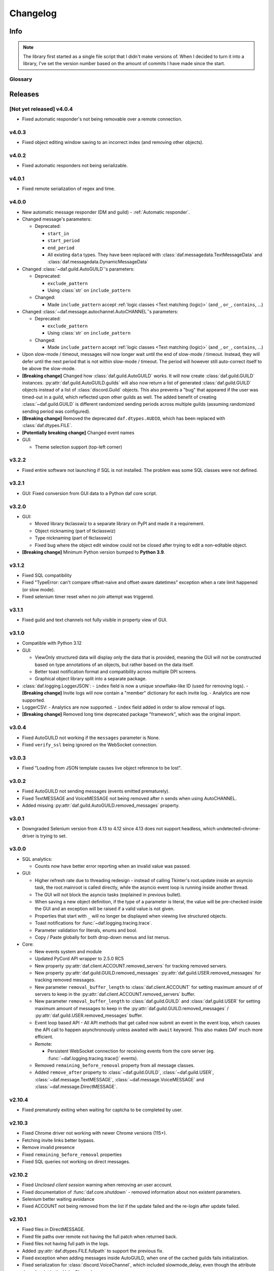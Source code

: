 ========================
Changelog
========================
.. |BREAK_CH| replace:: **[Breaking change]**

.. |POTENT_BREAK_CH| replace:: **[Potentially breaking change]**

.. |UNRELEASED| replace:: **[Not yet released]**

------------------------
Info
------------------------

.. seealso:: 
    `Releases <https://github.com/davidhozic/discord-advertisement-framework/releases>`_  

.. note:: 
    The library first started as a single file script that I didn't make versions of.
    When I decided to turn it into a library, I've set the version number based on the amount of commits I have made since the start.


Glossary
======================
.. glossary::

    |BREAK_CH|
        Means that the change will break functionality from previous version.

    |POTENT_BREAK_CH|
        The change could break functionality from previous versions but only if it
        was used in a certain way.

    |UNRELEASED|
        Documented changes are not yet available to use.

---------------------
Releases
---------------------

|UNRELEASED| v4.0.4
=====================
- Fixed automatic responder's not being removable over a remote connection.


v4.0.3
====================
- Fixed object editing window saving to an incorrect index (and removing other objects).


v4.0.2
====================
- Fixed automatic responders not being serializable.

v4.0.1
====================
- Fixed remote serialization of regex and time.

v4.0.0
===================
- New automatic message responder (DM and guild) - :ref:`Automatic responder`.
- Changed message's parameters:

  + Deprecated:
  
    * ``start_in``
    * ``start_period``
    * ``end_period``
    * All existing ``data`` types. They have been replaced with :class:`daf.messagedata.TextMessageData`
      and :class:`daf.messagedata.DynamicMessageData`

- Changed :class:`~daf.guild.AutoGUILD`'s parameters:

  + Deprecated:
  
    * ``exclude_pattern``
    * Using :class:`str` on ``include_pattern``
  
  + Changed:

    * Made ``include_pattern`` accept :ref:`logic classes <Text matching (logic)>`
      (``and_``, ``or_``, ``contains``, ...)

- Changed :class:`~daf.message.autochannel.AutoCHANNEL`'s parameters:

  + Deprecated:
  
    * ``exclude_pattern``
    * Using :class:`str` on ``include_pattern``
  
  + Changed:

    * Made ``include_pattern`` accept :ref:`logic classes <Text matching (logic)>`
      (``and_``, ``or_``, ``contains``, ...)

- Upon slow-mode / timeout, messages will now longer wait until the end of slow-mode / timeout.
  Instead, they will defer until the next period that is not within slow-mode / timeout.
  The period will however still auto-correct itself to be above the slow-mode.
- |BREAK_CH| Changed how :class:`daf.guild.AutoGUILD` works. It will now create :class:`daf.guild.GUILD` instances.
  :py:attr:`daf.guild.AutoGUILD.guilds` will also now return a list of generated :class:`daf.guild.GUILD` objects instead
  of a list of :class:`discord.Guild` objects.
  This also prevents a "bug" that appeared if the user was timed-out in a guild, which reflected upon other
  guilds as well. The added benefit of creating :class:`~daf.guild.GUILD` is different randomized sending
  periods across multiple guilds (assuming randomized sending period was configured).
- |BREAK_CH| Removed the deprecated ``daf.dtypes.AUDIO``, which has been replaced with :class:`daf.dtypes.FILE`.
- |POTENT_BREAK_CH| Changed event names
- GUI:

  - Theme selection support (top-left corner)


v3.2.2
===================
- Fixed entire software not launching if SQL is not installed.
  The problem was some SQL classes were not defined.


v3.2.1
===================
- GUI: Fixed conversion from GUI data to a Python daf core script.


v3.2.0
===================
- GUI:

  - Moved library tkclasswiz to a separate library on PyPI and made it a requirement.
  - Object nicknaming (part of tkclasswiz)
  - Type nicknaming (part of tkclasswiz)
  - Fixed bug where the object edit window could not be closed after trying to edit a non-editable object.

- |BREAK_CH| Minimum Python version bumped to **Python 3.9**.



v3.1.2
===================
- Fixed SQL compatibility
- Fixed "TypeError: can't compare offset-naive and offset-aware datetimes" exception when
  a rate limit happened (or slow mode).
- Fixed selenium timer reset when no join attempt was triggered.


v3.1.1
===================
- Fixed guild and text channels not fully visible in property view of GUI.


v3.1.0
===================
- Compatible with Python 3.12
- GUI:
  
  - ViewOnly structured data will display only the data that is provided, meaning
    the GUI will not be constructed based on type annotations of an objects, but rather
    based on the data itself.
  - Better toast notification format and compatibility across multiple DPI screens.
  - Graphical object library split into a separate package.

- :class:`daf.logging.LoggerJSON`:
  - ``index`` field is now a unique snowflake-like ID (used for removing logs).
  - |BREAK_CH| Invite logs will now contain a "member" dictionary
  for each invite log.
  - Analytics are now supported.

- LoggerCSV:
  - Analytics are now supported.
  - ``index`` field added in order to allow removal of logs.

- |BREAK_CH| Removed long time deprecated package "framework", which was the original import.


v3.0.4
====================
- Fixed AutoGUILD not working if the ``messages`` parameter is None.
- Fixed ``verify_ssl`` being ignored on the WebSocket connection.


v3.0.3
====================
- Fixed "Loading from JSON template causes live object reference to be lost".

v3.0.2
====================
- Fixed AutoGUILD not sending messages (events emitted prematurely).
- Fixed TextMESSAGE and VoiceMESSAGE not being removed after n sends when using AutoCHANNEL.
- Added missing :py:attr:`daf.guild.AutoGUILD.removed_messages` property.

v3.0.1
====================
- Downgraded Selenium version from 4.13 to 4.12 since 4.13 does not support headless, which
  undetected-chrome-driver is trying to set.

v3.0.0
====================
- SQL analytics:
  
  - Counts now have better error reporting when an invalid value was passed.

- GUI:

  - Higher refresh rate due to threading redesign - instead of calling Tkinter's root.update inside an asyncio task,
    the root.mainroot is called directly, while the asyncio event loop is running inside another thread.
  - The GUI will not block the asyncio tasks (explained in previous bullet).
  - When saving a new object definition, if the type of a parameter is literal, the value will be pre-checked inside
    the GUI and an exception will be raised if a valid value is not given.
  - Properties that start with ``_`` will no longer be displayed when viewing live structured objects.
  - Toast notifications for :func:`~daf.logging.tracing.trace`.
  - Parameter validation for literals, enums and bool.
  - Copy / Paste globally for both drop-down menus and list menus.

- Core:

  - New events system and module
  - Updated PyCord API wrapper to 2.5.0 RC5
  - New property :py:attr:`daf.client.ACCOUNT.removed_servers` for tracking removed servers.
  - New property :py:attr:`daf.guild.GUILD.removed_messages` :py:attr:`daf.guild.USER.removed_messages`
    for tracking removed messages.
  - New parameter ``removal_buffer_length`` to :class:`daf.client.ACCOUNT` for setting maximum amount of
    of servers to keep in the :py:attr:`daf.client.ACCOUNT.removed_servers` buffer.
  - New parameter ``removal_buffer_length`` to :class:`daf.guild.GUILD` and :class:`daf.guild.USER`
    for setting maximum amount of messages to keep in the :py:attr:`daf.guild.GUILD.removed_messages`
    / :py:attr:`daf.guild.USER.removed_messages` buffer.

  - Event loop based API - All API methods that get called now submit an event in the event loop, which causes
    the API call to happen asynchronously unless awaited with ``await`` keyword. This also makes DAF
    much more efficient.

  - Remote:

    - Persistent WebSocket connection for receiving events from the core server
      (eg. :func:`~daf.logging.tracing.trace()` events).


  - Removed ``remaining_before_removal`` property from all message classes.
  - Added ``remove_after`` property to :class:`~daf.guild.GUILD`, :class:`~daf.guild.USER`,
    :class:`~daf.message.TextMESSAGE`, :class:`~daf.message.VoiceMESSAGE` and :class:`~daf.message.DirectMESSAGE`.


v2.10.4
======================
- Fixed prematurely exiting when waiting for captcha to be completed by user.


v2.10.3
======================
- Fixed Chrome driver not working with newer Chrome versions (115+).
- Fetching invite links better bypass.
- Remove invalid presence
- Fixed ``remaining_before_removal`` properties
- Fixed SQL queries not working on direct messages.


v2.10.2
=======================
- Fixed *Unclosed client session* warning when removing an user account.
- Fixed documentation of :func:`daf.core.shutdown` - removed information about non existent parameters.
- Selenium better waiting avoidance
- Fixed ACCOUNT not being removed from the list if the update failed and the re-login after update failed.


v2.10.1
=======================
- Fixed files in DirectMESSAGE.
- Fixed file paths over remote not having the full patch when returned back.
- Fixed files not having full path in the logs.
- Added :py:attr:`daf.dtypes.FILE.fullpath` to support the previous fix.
- Fixed exception when adding messages inside AutoGUILD, when one of the cached guilds fails initialization.
- Fixed serialization for :class:`discord.VoiceChannel`, which included slowmode_delay,
  even though the attribute doesn't exist in the VoiceChannel.


v2.10
====================
- GUI:

  - GUI can now be started with ``python -m daf_gui``
  - Deprecation notices are now a button.
  - Certain fields are now masked with '*' when not editing the object.
  - Old data that is being updated will now be updated by index
  - View properties of trackable objects. This can be used to, eg. view the channels AutoCHANNEL found.
  - 'Load default' button when editing :class:`discord.Intents` object.
  - A warning is shown besides the method execution frame to let users know, the data is not preserved.
  - Fixed accounts not being deleted when using delete / backspace keys in live view.

- Accounts:
  
  - Intents:

    - Added warnings for missing intents.
    - Intents.members is by default now disabled.

- Messages:

  - |BREAK_CH| Removed deprecated feature - YouTube streaming, in favor of faster startups and installation time. 
  - New property: :py:attr:`~daf.message.TextMESSAGE.remaining_before_removal`,
    :py:attr:`~daf.message.VoiceMESSAGE.remaining_before_removal`,
    :py:attr:`~daf.message.DirectMESSAGE.remaining_before_removal`
  - New parameter: ``auto_publish`` to :class:`~daf.message.TextMESSAGE` for automatically publishing messages sent to
    announcement (news) channels.

  - :class:`~daf.message.TextMESSAGE` and :class:`~daf.message.VoiceMESSAGE`'s ``remove_after`` parameter:

    - If integer, it will now work independently for each channel and will only decrement on successful sends.
    - If :class:`~datetime.datetime` or :class:`~datetime.timedelta`, it will work the same as before.

  - Moderation timeout handling (messages resume one minute after moderation timeout expiry)
  - Message content:

    - Deprecated :class:`daf.dtypes.AUDIO`, replaced with :class:`daf.dtypes.FILE`.
    - :class:`daf.dtypes.FILE` now accepts binary data as well and will load the data from ``filename`` at creation
      if the ``data`` parameter is not given.

- Web browser (Selenium):

  - Time between each guild join is now 45 seconds.
  - Selenium can now be used though remote, however it is not recommended.
  - Querying for new guilds will not repeat once no more guilds are found.


v2.9.7
=================
- Fixed channels not being visible though GUI, when using SQL logging.


v2.9.6
=================
- Fixed crash if ``start_period`` is larger than ``end_period``.
- Fixed local update not showing errors if updating objects under AutoGUILD


v2.9.5
=================
- Fixed incorrect caching of the SQL logs, causing incorrect values to be returned back to the GUI.
- Fixed detection of browser automation on searching for new guilds to join.


v2.9.4
=================
- Fixed :class:`AutoGUILD` concurrent access. When updating AutoGUILD, the update method did not block
  causing exceptions.
- Chrome driver fixes regarding to proxies and timeouts.


v2.9.3
=================
- Fixed :class:`AutoGUILD` and :class:`AutoCHANNEL` regex patterns. Users can now seperate names with "name1 | name2",
  instead of "name1|name2". `#380 <https://github.com/davidhozic/discord-advertisement-framework/issues/380>`_

v2.9.2
=================
- Fixed viewing dictionaries inside the GUI
- Other bug fixes present in :ref:`v2.8.5`


v2.9.1
=================
- Security update for yt-dlp


v2.9
=================
- GUI:

  - Template backups for each structured objects.
  - Rearanging of list items inside GUI listboxes
  - Connection timeout to a remote core is now 10 minutes for large datasets.
  - Dictionary editing - GUI nows allows to edit / view dictionary types (JSON). This could eg. be used
    to view SQL log's content which is saved to the database into JSON format.
  - Deprecation notices when creating a new object.
  - When opening color chooser and datetime select, the window now opens next to the button instead of window.

- Deprecation:
  
  - Deprecated Youtube streaming in :class:`~daf.dtypes.AUDIO` in favor of faster loading times.
    (Scheduled for removal in v2.10)

- Logging:
  
  - SQL logs can now be deleted though the :py:meth:`~daf.logging.sql.LoggerSQL.delete_logs`.


- Web (browser) layer:

  - Time between guild joins increased to 25 seconds to prevent rate limits.
  - Searching for invite links will be ignored if the user is already joined into the belonging guild.


v2.8.5
=================
- Fixed "Object not added to DAF" when accessing broken accounts from remote


v2.8.4
=================
- Fixed web browser waiting time being too little when searching invite links
- Fixed web browser could not create directory (username had a new line after it, now it auto strips that)
- Fix GUI not allowing to define inherited classes (eg. logging manager's fallback that inherits LoggerBASE)
- Fix item not in list error upon saving if an item was written inside a GUI's dropdown menu directly and then edited.


v2.8.3
=================
- Fixed new guilds being added whenever :class:`daf.client.ACCOUNT`'s update method failed.
- Fixed error if passing ``None`` inside update method of account for the ``servers`` parameter.
- Removed unneded check in object serialization (for remote) which slightly increases performance.
- Fixed Enum values being converted to objects when viewing live items / importing schema from live view.


v2.8.2
=================
- Fixed auto installation of ttkboostrap not opening the main window at the end.


v2.8.1
=================
- Fixed bug ``timezone required argument 'offset' when trying to save TextMESSAGE`` #325
- Fixed bug ``AutoGUILD incorrect type hints`` #326


v2.8
=================

- Remote control though HTTP access:

  - The core can be started on a remote server and then connected to and controlled by the graphical interface.
  - The GUI now has a dropdown menu where users can select between a local connection client and a remote connection client.
    Local connection client won't use the HTTP API, but will start DAF locally and interact with it directly.

- GUI:
  
  - Method execution
  - Executing method status window.
  - When editing objects, the Y size will now be set to default size every time the frame changes.
  - When executing async blocking functions, a progress bar window will be shown to indicate something is happening.

- Logging:

  - :class:`daf.logging.LoggerJSON` will create a new file once the current one reaches 100 kilobytes.
  - Improved performance of :class:`daf.logging.LoggerJSON`.
  - Loggers will now trace their output path, so users can find the output logs more easily.

- State preservation

  - When using the state preservation (introduced in :ref:`v2.7`), accounts that fail to login will, from now on,
    not be removed from list to prevent data loss.



v2.7
================
- Preserve objects state on shutdown (accounts, guilds, ...,) [logger not preserved]:
  
  - :func:`daf.core.run` function's ``save_to_file`` parameter or *Preserve state on shutdown* checkbox inside 
    *Schema definition* tab of the GUI to configure.

- Analytics:
  
  - Invite link tracking
  - :class:`~daf.guild.GUILD`: ``invite_track`` parameter for tracking invite links

- File outputs:

  - Changed all paths' defaults to be stored under /<user-home-dir>/daf/ folder to prevent permission problems

- :class:`~daf.guild.AutoGUILD` ``interval`` default changed to ``timedelta(minutes=1)``
- xMESSAGE ``start_in`` now accepts :class:`datetime.datetime` - send at specific datetime.
- GUI:
  
  - Live object view for viewing and live updating objects.
  - Invite link analytics
  - :class:`~discord.Intents` can now also be defined from the GUI.
  - Fixed schema save for enums (enums are not JSON serializable)

- Lowered logging-in timeout to 15 seconds

- |BREAK_CH| Removed DEPRECATED parameters for :func:`daf.core.run` and :func:`daf.core.initialize`:
    
  - ``token``
  - ``server_list``
  - ``is_user``
  - ``server_log_output``
  - ``sql_manager``
  - ``intents``
  - ``proxy``

- |BREAK_CH| Removed DEPRECATED function ``client.get_client``. This is replaced with :func:`daf.core.get_accounts`,
  from which the Discord client can be obtained by :py:attr:`daf.client.ACCOUNT.client` for each account.

- |BREAK_CH| Parameter ``debug`` in function :func:`daf.core.run` / :func:`daf.core.initialize` no longer accepts :class:`bool`.
  This was deprecated in some older version and now removed.

- |BREAK_CH| Removed DEPRECATED functionality inside ``add_object`` that allowed guilds to be added without passing the account
  to ``snowflake`` parameter. Before it implicitly took the first account from the shill list. This has been
  deprecated since :ref:`v2.4`.

- |BREAK_CH| Removed DEPRECATED functionality inside ``add_object`` that allowed snowflake ID and Discord's objects
  to be passed as ``snowflake`` parameter.

- |BREAK_CH| Removed DEPRECATED function ``get_guild_user``, which has been deprecated since :ref:`v2.4`.

- |BREAK_CH| ``xMESSAGE`` types no longer accept :class:`bool` for parameter ``start_in``. This has been deprecated
  since :ref:`v2.1`.


v2.6.3
=============
- Restored support for Python v3.8

v2.6.1
========
- Fixed logger not being converted properly when exporting GUI data into a script.

v2.6.0
==========
- Graphical User Interface - **GUI** for controlling the framework,
  defining the schema (with backup and restore) and script generation!

.. image:: ./DEP/daf-gui-front.png
    :align: center
    :scale: 40%

- Logging:
  
  - Added ``author`` field to all logging managers (tells us which account sent the message).
  - SQL analysis


v2.5.1
==========
- Fixed failure without SQL

v2.5
==========
- |BREAK_CH| Removed ``EMBED`` object, use ``daf.discord.Embed`` instead.
- |BREAK_CH| Removed ``timing`` module since it only contained deprecated objects.
- |BREAK_CH| Minumum Python version has been bumbed to **Python v3.10**.
- WEB INTEGRATION:
  
  - Automatic login and (semi-automatic) guild join though :class:`daf.web.SeleniumCLIENT`.
  - Automatic server discovery though :class:`daf.web.GuildDISCOVERY`


v2.4.3
=========
- Fixed missing documentation members


v2.4.2 (v2.3.4)
=================
- Fixed channel verification bug:

  - Fixes bug where messages try to be sent into channels that have not passed verification (complete button)

v2.4
=============
- Multiple accounts support:
  
  - Added :class:`daf.client.ACCOUNT` for running multiple accounts at once. Proxies are strongly recommended!
  - Deprecated use of:
    
    - token,
    - is_user,
    - proxy,
    - server_list,
    - intents
    
    inside the :func:`daf.core.run` function.

  - New function :func:`daf.core.get_accounts` that returns the list of all running accounts in the framework.

- Deprecated :func:`~daf.core.add_object` and :func:`~daf.core.remove_object` functions accepting API wrapper objects or ``int`` type for the ``snowflake`` parameter.
- Deprecated ``daf.core.get_guild_user`` function due to multiple accounts support.
- Deprecated ``daf.client.get_client`` function due to multiple accounts support.

v2.3
=============
- |BREAK_CH| Removed ``exceptions`` module, meaning that there are no DAFError derived exceptions from this version on.
  They are replaced with build-in Python exceptions.
- Automatic scheme generation and management:

  - :class:`daf.guild.AutoGUILD` class for auto-managed GUILD objects.
  - :class:`daf.message.AutoCHANNEL` class for auto-managed channels inside message.

- Debug levels:

  - Added deprecated to :class:`~daf.logging.tracing.TraceLEVELS`.
  - Changed the :func:`daf.core.run`'s debug parameter to accept a value from :class:`~daf.logging.tracing.TraceLEVELS`, to dictate
    what level trace should be displayed.

- :ref:`Messages` objects period automatically increases if it is less than slow-mode timeout.
- The ``data_function``'s input function can now also be async.

v2.2
===========
- ``user_callback`` parameter for function :func:`daf.core.run` can now also be a regular function instead of just ``async``.
- Deprecated :class:`daf.dtypes.EMBED`, use :class:`discord.Embed` instead.
- |BREAK_CH| Removed ``get_sql_manager`` function.
- :func:`daf.core.run`:
    + Added ``logging`` parameter
    + Deprecated parameters ``server_log_output`` and ``sql_manager``.
- Logging manager objects: LoggerJSON, LoggerCSV, LoggerSQL
- New :func:`daf.logging.get_logger` function for retrieving the logger object used.
- :func:`daf.core.initialize` for manual control of asyncio (same as :func:`daf.core.run` except it is async)
- SQL:
    + SQL logging now supports **Microsoft SQL Server, MySQL, PostgreSQL and SQLite databases**.
    + |BREAK_CH| :class:`~daf.logging.sql.LoggerSQL`'s parameters are re-arranged, new parameters of which, the ``dialect`` (mssql, sqlite, mysql, postgresql) parameter must be passed.
- Development:
    + ``doc_category`` decorator for automatic documentation
    + Removed ``common`` module and moved constants to appropriate modules

v2.1.4
===========
Bug fixes:

- ``Fix incorrect parameter name in documentation``.

v2.1.3
===========
Bug fixes:

- ``[Bug]: KeyError: 'code' on rate limit #198``.

v2.1.2
===========
Bug fixes:

- #195 VoiceMESSAGE did not delete deleted channels.
- Exception on initialization of static server list in case any of the messages had failed their initialization.

v2.1.1
===========
- Fixed ``[Bug]: Predefined servers' errors are not suppressed #189``.
- Support for readthedocs.


v2.1
===========
- Changed the import ``import framework`` to ``import daf``. Using ``import framework`` is now deprecated.
- ``remove_after`` parameter:
    Classes: :class:`daf.guild.GUILD`, :class:`daf.guild.USER`, :class:`daf.message.TextMESSAGE`, :class:`daf.message.VoiceMESSAGE`, :class:`daf.message.DirectMESSAGE`

    now support the remove_after parameter which will remove the object from the shilling list when conditions met.
- Proxies:
    Added support for using proxies.
    To use a proxy pass the :func:`daf.run` function with a ``proxy`` parameter
- discord.EmbedField:
    |BREAK_CH| Replaced discord.EmbedField with discord.EmbedField.
- timedelta:
    start_period and end_period now support ``timedelta`` object to specify the send period.
    Use of ``int`` is deprecated

    |POTENT_BREAK_CH| Replaced ``start_now`` with ``start_in`` parameter, deprecated use of bool value.
- Channel checking:
    :class:`daf.TextMESSAGE` and :class:`daf.VoiceMESSAGE` now check if the given channels are actually inside the guild
- Optionals:
    |POTENT_BREAK_CH| Made some functionality optional: ``voice``, ``proxy`` and ``sql`` - to install use ``pip install discord-advert-framework[dependency here]``
- CLIENT:
    |BREAK_CH| Removed the CLIENT object, discord.Client is now used as the CLIENT class is no longer needed due to improved startup
- Bug fixes:
    Time slippage correction:
        This occurred if too many messages were ready at once, which resulted in discord's rate limit,
        causing a permanent slip.

        .. figure:: images/changelog_2_1_slippage_fix.png    

            Time slippage correction

    Slow mode correction:
        Whenever a channel was in slow mode, it was not properly handled. This is now fixed.


v2.0
===========
- New cool looking web documentation (the one you're reading now)
- Added volume parameter to :class:`daf.VoiceMESSAGE`
- Changed ``channel_ids`` to ``channels`` for :class:`daf.VoiceMESSAGE` and :class:`daf.TextMESSAGE`. It can now also accept discord.<Type>Channel objects.
- Changed ``user_id``/ ``guild_id`` to ``snowflake`` in :class:`daf.GUILD` and :class:`daf.USER`. This parameter now also accept discord.Guild (:class:`daf.GUILD`) and discord.User (:class:`daf.USER`)
- Added ``.update`` method to some objects for allowing dynamic modifications of initialization parameters.
- :class:`daf.AUDIO` now also accepts a YouTube link for streaming YouTube videos.
- New :ref:`Exceptions` system - most functions now raise exceptions instead of just returning bool to allow better detection of errors.
- Bug fixes and other small improvements.

v1.9.0
===========
- Added support for logging into a SQL database (MS SQL Server only). See :ref:`relational database log (SQL)`.
- :func:`daf.run` function now accepts discord.Intents.
- :func:`daf.add_object` and :func:`daf.remove_object` functions created to allow for dynamic modification of the shilling list.
- Other small improvements.

v1.8.1
===========
- JSON file logging.
- Automatic channel removal if channel get's deleted and message removal if all channels are removed.
- Improved debug messages.

v1.7.9
===========
- :class:`daf.DirectMESSAGE` and :class:`daf.USER` classes created for direct messaging.




